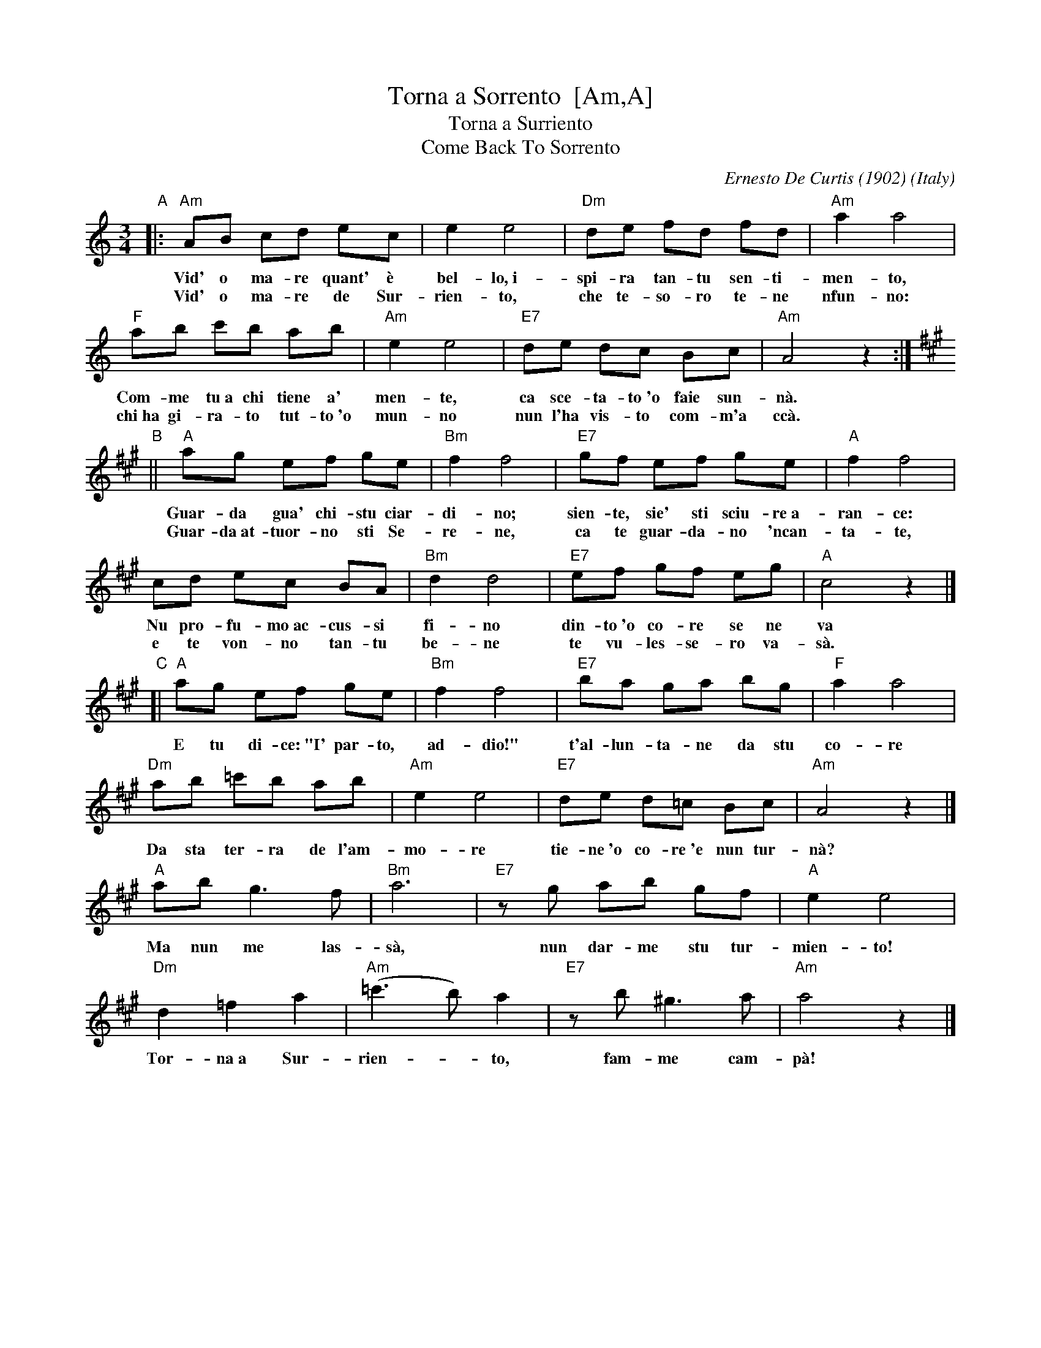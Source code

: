 X: 1
T: Torna a Sorrento  [Am,A]
T: Torna a Surriento
T: Come Back To Sorrento
C: Ernesto De Curtis (1902)
R: waltz
O: Italy
Z: 1999 John Chambers <jc@trillian.mit.edu>
M: 3/4
L: 1/8
K: Am
"A"\
|: "Am"AB cd ec | e2 e4 | "Dm"de fd fd | "Am"a2 a4 |
w: Vid' o ma-re quant' \`e bel-lo,~i-spi-ra tan-tu sen-ti-men-to,
w: Vid' o ma-re de Sur-rien-to, che te-so-ro te-ne nfun-no:
  "F"ab c'b ab | "Am"e2 e4 | "E7"de dc Bc | "Am"A4 z2 :|
K: A
w: Com-me tu~a chi tiene a' men-te, ca sce-ta-to~'o faie sun-n\`a.
w: chi~ha gi-ra-to tut-to~'o mun-no nun l'ha vis-to com-m'a cc\`a.
"B"\
|| "A"ag ef ge | "Bm"f2 f4 | "E7"gf ef ge | "A"f2 f4 |
w: Guar-da gua' chi-stu ciar-di-no; sien-te, sie' sti sciu-re~a-ran-ce:
w: Guar-da~at-tuor-no sti Se-re-ne, ca te guar-da-no 'ncan-ta-te,
  cd ec BA | "Bm"d2 d4 | "E7"ef gf eg | "A"c4 z2 |]
w: Nu pro-fu-mo~ac-cus-si fi-no din-to~'o co-re se ne va
w: e te von-no tan-tu be-ne  te vu-les-se-ro va-s\`a.
"C"\
[|"A"ag ef ge | "Bm"f2 f4 | "E7"ba ga bg | "F"a2 a4 |
w: E tu di-ce:~"I' par-to, ad-dio!" t'al-lun-ta-ne da stu co-re
  "Dm"ab =c'b ab | "Am"e2 e4 | "E7"de d=c Bc | "Am"A4 z2 |]
w: Da sta ter-ra de l'am-mo-re tie-ne~'o co-re~'e nun tur-n\`a?
  "A"ab g3 f | "Bm"a6 | "E7"zg ab gf | "A"e2 e4 |
w: Ma nun me las-s\`a, nun dar-me stu tur-mien-to!
  "Dm"d2 =f2 a2 | "Am"(=c'3 b) a2 | "E7"zb ^g3 a | "Am"a4 z2 |]
w: Tor-na~a Sur-rien-*to, fam-me cam-p\`a!
